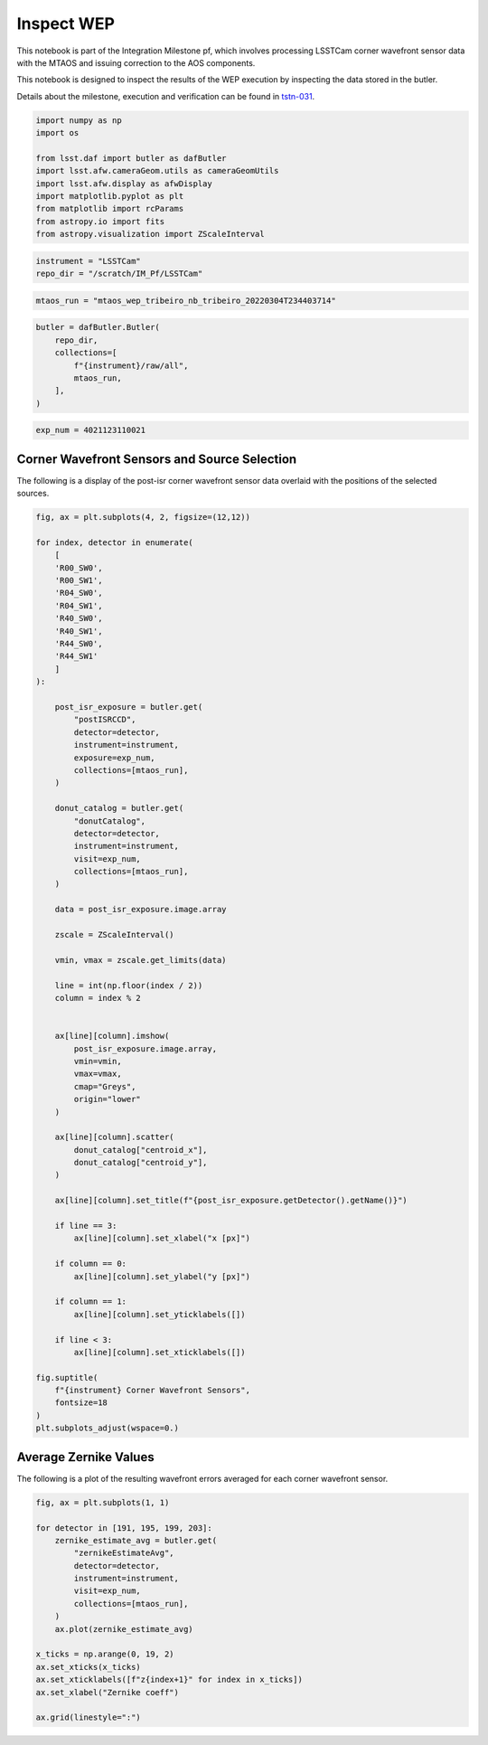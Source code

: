 Inspect WEP
===========

This notebook is part of the Integration Milestone pf, which involves
processing LSSTCam corner wavefront sensor data with the MTAOS and
issuing correction to the AOS components.

This notebook is designed to inspect the results of the WEP execution by
inspecting the data stored in the butler.

Details about the milestone, execution and verification can be found in
`tstn-031 <https://tstn-031.lsst.io>`__.

.. code:: ipython3

    import numpy as np 
    import os 
    
    from lsst.daf import butler as dafButler
    import lsst.afw.cameraGeom.utils as cameraGeomUtils
    import lsst.afw.display as afwDisplay
    import matplotlib.pyplot as plt
    from matplotlib import rcParams 
    from astropy.io import fits
    from astropy.visualization import ZScaleInterval
    


.. code:: ipython3

    instrument = "LSSTCam"
    repo_dir = "/scratch/IM_Pf/LSSTCam"

.. code:: ipython3

    mtaos_run = "mtaos_wep_tribeiro_nb_tribeiro_20220304T234403714"

.. code:: ipython3

    butler = dafButler.Butler(
        repo_dir, 
        collections=[
            f"{instrument}/raw/all",
            mtaos_run,
        ],
    )

.. code:: ipython3

    exp_num = 4021123110021

Corner Wavefront Sensors and Source Selection
---------------------------------------------

The following is a display of the post-isr corner wavefront sensor data
overlaid with the positions of the selected sources.

.. code:: ipython3

    fig, ax = plt.subplots(4, 2, figsize=(12,12))
    
    for index, detector in enumerate(
        [
        'R00_SW0',
        'R00_SW1',
        'R04_SW0',
        'R04_SW1',
        'R40_SW0',
        'R40_SW1',
        'R44_SW0',
        'R44_SW1'
        ]
    ):
        
        post_isr_exposure = butler.get(
            "postISRCCD", 
            detector=detector, 
            instrument=instrument,
            exposure=exp_num,
            collections=[mtaos_run],
        )
        
        donut_catalog = butler.get(
            "donutCatalog", 
            detector=detector, 
            instrument=instrument,
            visit=exp_num,
            collections=[mtaos_run],
        )
        
        data = post_isr_exposure.image.array
        
        zscale = ZScaleInterval()
        
        vmin, vmax = zscale.get_limits(data)
        
        line = int(np.floor(index / 2))
        column = index % 2
    
    
        ax[line][column].imshow(
            post_isr_exposure.image.array,
            vmin=vmin,
            vmax=vmax,
            cmap="Greys",
            origin="lower"
        )
        
        ax[line][column].scatter(
            donut_catalog["centroid_x"],
            donut_catalog["centroid_y"],
        )
    
        ax[line][column].set_title(f"{post_isr_exposure.getDetector().getName()}")
        
        if line == 3:
            ax[line][column].set_xlabel("x [px]")
        
        if column == 0:
            ax[line][column].set_ylabel("y [px]")
        
        if column == 1:
            ax[line][column].set_yticklabels([])
        
        if line < 3:
            ax[line][column].set_xticklabels([])
            
    fig.suptitle(
        f"{instrument} Corner Wavefront Sensors",
        fontsize=18
    )
    plt.subplots_adjust(wspace=0.)



.. image:: output_7_0.png


Average Zernike Values
----------------------

The following is a plot of the resulting wavefront errors averaged for
each corner wavefront sensor.

.. code:: ipython3

    fig, ax = plt.subplots(1, 1)
    
    for detector in [191, 195, 199, 203]:
        zernike_estimate_avg = butler.get(
            "zernikeEstimateAvg", 
            detector=detector, 
            instrument=instrument,
            visit=exp_num,
            collections=[mtaos_run],
        )
        ax.plot(zernike_estimate_avg)
    
    x_ticks = np.arange(0, 19, 2)
    ax.set_xticks(x_ticks)
    ax.set_xticklabels([f"z{index+1}" for index in x_ticks])
    ax.set_xlabel("Zernike coeff")
    
    ax.grid(linestyle=":")



.. image:: output_9_0.png


